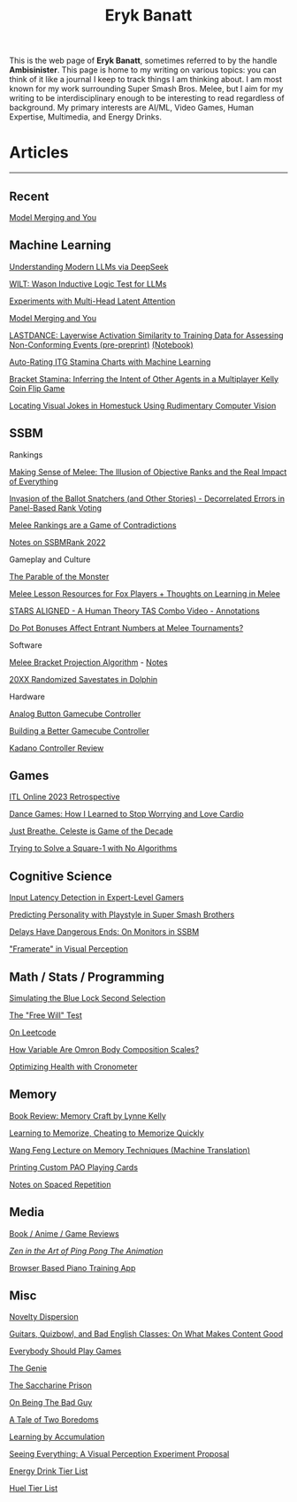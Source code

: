 #+TITLE: Eryk Banatt
#+HTML_HEAD:  <script src="https://cdnjs.cloudflare.com/ajax/libs/jquery/1.11.3/jquery.min.js"></script>
#+HTML_HEAD: <meta charset="utf-8">
#+HTML_HEAD: <meta http-equiv="X-UA-Compatible" content="IE=edge">
#+HTML_HEAD: <meta name="viewport" content="width=device-width, initial-scale=1">
#+HTML_HEAD: <script async src="https://www.googletagmanager.com/gtag/js?id=UA-101739190-1"></script>
#+HTML_HEAD: <script>   window.dataLayer = window.dataLayer || [];  function gtag(){dataLayer.push(arguments);} gtag('js', new Date());  gtag('config', 'UA-101739190-1');</script>
#+HTML_HEAD: <script src="https://cdnjs.cloudflare.com/ajax/libs/jquery/1.11.3/jquery.min.js"></script>
#+HTML_HEAD: <script src="https://cdnjs.cloudflare.com/ajax/libs/twitter-bootstrap/3.3.5/js/bootstrap.min.js"></script>
#+HTML_HEAD: <link  href="https://cdnjs.cloudflare.com/ajax/libs/twitter-bootstrap/3.3.5/css/bootstrap.min.css" rel="stylesheet">
#+HTML_HEAD: <link  href="./css/index_20240129.css" rel="stylesheet">
#+BEGIN_EXPORT html
<script>
// use emacs org mode export, they said. It "Just Works", they said.
window.onload = function() {
    var firstHr = document.querySelector('hr');
    if (firstHr) {
        var div = document.createElement('div');
        div.className = 'outline-col';
        var parentDiv = firstHr.parentNode;
        parentDiv.parentNode.insertBefore(div, parentDiv.nextSibling);
        var outline2Elements = document.querySelectorAll('.outline-2');
        outline2Elements.forEach(function(el) {
            div.appendChild(el);
        });
    }
};
</script>

#+END_EXPORT

#+BEGIN_EXPORT html
<div id="preheader_text" class="outline-x">
#+END_EXPORT
This is the web page of *Eryk Banatt*, sometimes referred to by the handle *Ambisinister*. This page is home to my writing on various topics: you can think of it like a journal I keep to track things I am thinking about. I am most known for my work surrounding Super Smash Bros. Melee, but I aim for my writing to be interdisciplinary enough to be interesting to read regardless of background. My primary interests are AI/ML, Video Games, Human Expertise, Multimedia, and Energy Drinks. 
#+BEGIN_EXPORT html
</div>
#+END_EXPORT

* Articles

#+BEGIN_EXPORT html
<hr>
#+END_EXPORT

** Recent

[[https://planetbanatt.net/articles/modelmerging.html][Model Merging and You]]


** Machine Learning

[[https://planetbanatt.net/articles/deepseek.html][Understanding Modern LLMs via DeepSeek]]

[[https://planetbanatt.net/articles/wason.html][WILT: Wason Inductive Logic Test for LLMs]]

[[https://planetbanatt.net/articles/mla.html][Experiments with Multi-Head Latent Attention]]

[[https://planetbanatt.net/articles/modelmerging.html][Model Merging and You]]

[[https://planetbanatt.net/articles/lastdance.pdf][LASTDANCE: Layerwise Activation Similarity to Training Data for Assessing Non-Conforming Events (pre-preprint)]] [[https://github.com/ambisinister/LASTDANCE/blob/master/LASTDANCE_README.ipynb][(Notebook)]]

[[https://planetbanatt.net/articles/itsa17.html][Auto-Rating ITG Stamina Charts with Machine Learning]]

[[https://planetbanatt.net/articles/Bracket_Stamina.pdf][Bracket Stamina: Inferring the Intent of Other Agents in a Multiplayer Kelly Coin Flip Game]]

[[file:articles/visualdistance.html][Locating Visual Jokes in Homestuck Using Rudimentary Computer Vision]]

** SSBM

**** Rankings

[[file:articles/ambistats.html][Making Sense of Melee: The Illusion of Objective Ranks and the Real Impact of Everything]]

[[http://planetbanatt.net/articles/ensembles.html][Invasion of the Ballot Snatchers (and Other Stories) - Decorrelated Errors in Panel-Based Rank Voting]]

[[https://planetbanatt.net/articles/contradictions.html][Melee Rankings are a Game of Contradictions]]

[[https://planetbanatt.net/articles/ssbmrank2022.html][Notes on SSBMRank 2022]]

**** Gameplay and Culture

[[https://planetbanatt.net/articles/parable.html][The Parable of the Monster]]

[[http://planetbanatt.net/articles/lesson_notes.html][Melee Lesson Resources for Fox Players + Thoughts on Learning in Melee]]

[[file:articles/humantheorytas.html][STARS ALIGNED - A Human Theory TAS Combo Video - Annotations]]

[[file:articles/potbonus.html][Do Pot Bonuses Affect Entrant Numbers at Melee Tournaments?]]

**** Software

[[file:articles/groundwork_for_projection_algorithm.html][Melee Bracket Projection Algorithm]] - [[file:articles/projection_notes.html][Notes]]

[[file:articles/random20xx.html][20XX Randomized Savestates in Dolphin]]

**** Hardware

[[file:articles/hitbox.html][Analog Button Gamecube Controller]]

[[file:articles/ambiGCC.html][Building a Better Gamecube Controller]]

[[file:articles/kadano_controller_review.html][Kadano Controller Review]]

** Games

[[https://planetbanatt.net/articles/itl2023.html][ITL Online 2023 Retrospective]]

[[https://planetbanatt.net/articles/dancegames.html][Dance Games: How I Learned to Stop Worrying and Love Cardio]]

[[file:articles/celeste.html][Just Breathe. Celeste is Game of the Decade]]

[[https://planetbanatt.net/articles/square1.html][Trying to Solve a Square-1 with No Algorithms]]

** Cognitive Science

[[http://cogsci.yale.edu/sites/default/files/files/Thesis2017Banatt.pdf][Input Latency Detection in Expert-Level Gamers]]

[[file:articles/personainsmash.html][Predicting Personality with Playstyle in Super Smash Brothers]]

[[http://planetbanatt.net/articles/lagless.html][Delays Have Dangerous Ends: On Monitors in SSBM]]

[[file:articles/framerate.html]["Framerate" in Visual Perception]]

** Math / Stats / Programming

[[https://planetbanatt.net/articles/bluelock.html][Simulating the Blue Lock Second Selection]]

[[https://planetbanatt.net/articles/freewill.html][The "Free Will" Test]]

[[https://planetbanatt.net/articles/leetcode.html][On Leetcode]]

[[file:articles/omron.html][How Variable Are Omron Body Composition Scales?]]

[[file:articles/health.html][Optimizing Health with Cronometer]]

** Memory

[[https://planetbanatt.net/articles/memorycraft.html][Book Review: Memory Craft by Lynne Kelly]]

[[https://planetbanatt.net/articles/memory.html][Learning to Memorize, Cheating to Memorize Quickly]]

[[https://planetbanatt.net/articles/wangfeng.html][Wang Feng Lecture on Memory Techniques (Machine Translation)]]

[[https://planetbanatt.net/articles/paocards.html][Printing Custom PAO Playing Cards]]

[[file:articles/anki.html][Notes on Spaced Repetition]]

** Media

[[https://planetbanatt.net/articles/media.html][Book / Anime / Game Reviews]]

[[file:articles/pingpongzen.html][/Zen in the Art of Ping Pong The Animation/]]

[[https://planetbanatt.net/articles/pianotrainer.html][Browser Based Piano Training App]]

** Misc

[[https://planetbanatt.net/articles/coolness.html][Novelty Dispersion]]

[[http://planetbanatt.net/articles/content_thoughts.html][Guitars, Quizbowl, and Bad English Classes: On What Makes Content Good]]

[[https://planetbanatt.net/articles/usefulgames.html][Everybody Should Play Games]]

[[https://planetbanatt.net/articles/genie.html][The Genie]]

[[https://planetbanatt.net/articles/heaven.html][The Saccharine Prison]]

[[https://planetbanatt.net/articles/badguy.html][On Being The Bad Guy]]

[[file:articles/boredom.html][A Tale of Two Boredoms]]

[[https://planetbanatt.net/articles/learningbyaccumulation.html][Learning by Accumulation]]

[[file:articles/360view.html][Seeing Everything: A Visual Perception Experiment Proposal]]

[[http://planetbanatt.net/articles/energydrink.html][Energy Drink Tier List]]

[[https://planetbanatt.net/articles/huel.html][Huel Tier List]]



